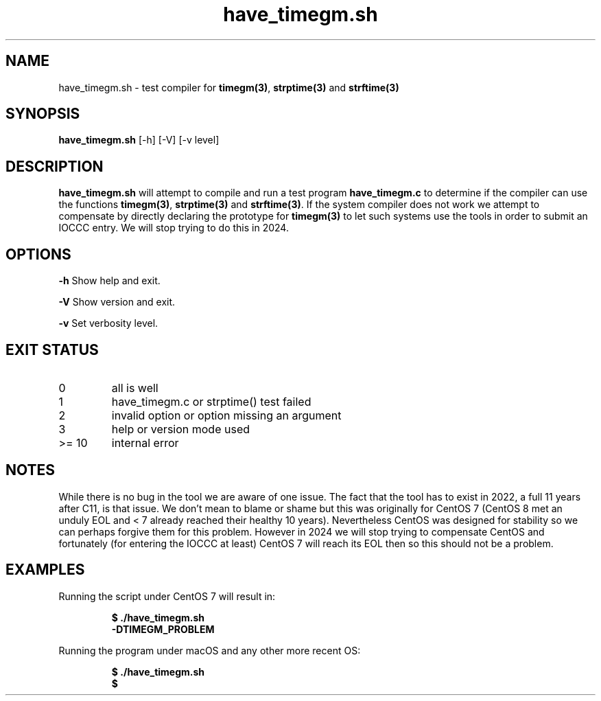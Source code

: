 .\" section 8 man page for have_timegm.sh
.\"
.\" This man page was first written by Cody Boone Ferguson for the IOCCC
.\" in 2022.
.\"
.\" Humour impairment is not virtue nor is it a vice, it's just plain
.\" wrong: almost as wrong as JSON spec mis-features and C++ obfuscation! :-)
.\"
.\" "Share and Enjoy!"
.\"     --  Sirius Cybernetics Corporation Complaints Division, JSON spec department. :-)
.\"
.TH have_timegm.sh 8 "29 October 2022" "have_timegm.sh" "IOCCC tools"
.SH NAME
have_timegm.sh \- test compiler for \fBtimegm(3)\fP, \fBstrptime(3)\fP and \fBstrftime(3)\fP
.SH SYNOPSIS
\fBhave_timegm.sh\fP [\-h] [\-V] [\-v level]
.SH DESCRIPTION
\fBhave_timegm.sh\fP will attempt to compile and run a test program \fBhave_timegm.c\fP to determine if the compiler can use the functions \fBtimegm(3)\fP, \fBstrptime(3)\fP and \fBstrftime(3)\fP.
If the system compiler does not work we attempt to compensate by directly declaring the prototype for \fBtimegm(3)\fP to let such systems use the tools in order to submit an IOCCC entry.
We will stop trying to do this in 2024.
.SH OPTIONS
.PP
\fB\-h\fP
Show help and exit.
.PP
\fB\-V\fP
Show version and exit.
.PP
\fB\-v\fP
Set verbosity level.
.SH EXIT STATUS
.TP
0
all is well
.TQ
1
have_timegm.c or strptime() test failed
.TQ
2
invalid option or option missing an argument
.TQ
3
help or version mode used
.TQ
>= 10
internal error
.SH NOTES
.PP
While there is no bug in the tool we are aware of one issue.
The fact that the tool has to exist in 2022, a full 11 years after C11, is that issue.
We don't mean to blame or shame but this was originally for CentOS 7 (CentOS 8 met an unduly EOL and < 7 already reached their healthy 10 years).
Nevertheless CentOS was designed for stability so we can perhaps forgive them for this problem.
However in 2024 we will stop trying to compensate CentOS and fortunately (for entering the IOCCC at least) CentOS 7 will reach its EOL then so this should not be a problem.
.PP
.SH EXAMPLES
.PP
.nf
Running the script under CentOS 7 will result in:

.RS
\fB
  $ ./have_timegm.sh
  \-DTIMEGM_PROBLEM\fP
.fi
.RE
.PP
.nf
Running the program under macOS and any other more recent OS:

.RS
\fB
 $ ./have_timegm.sh
 $\fP
.fi
.RE
